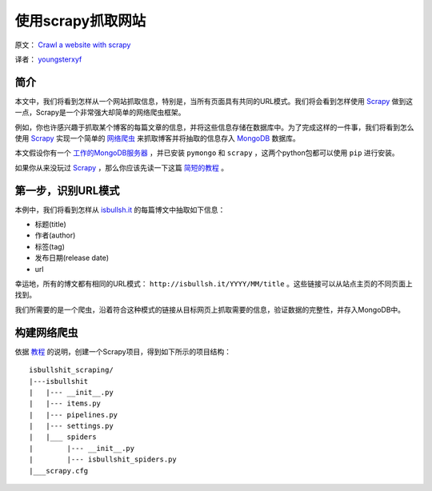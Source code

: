 使用scrapy抓取网站
====================

原文： `Crawl a website with scrapy <http://isbullsh.it/2012/04/Web-crawling-with-scrapy/>`_

译者： `youngsterxyf <http://xiayf.blogspot.com/>`_

简介
------

本文中，我们将看到怎样从一个网站抓取信息，特别是，当所有页面具有共同的URL模式。我们将会看到怎样使用 `Scrapy <http://scrapy.org/>`_ 做到这一点，Scrapy是一个非常强大却简单的网络爬虫框架。

例如，你也许感兴趣于抓取某个博客的每篇文章的信息，并将这些信息存储在数据库中。为了完成这样的一件事，我们将看到怎么使用 `Scrapy <http://scrapy.org/>`_ 实现一个简单的 `网络爬虫 <https://en.wikipedia.org/wiki/Web_crawler>`_ 来抓取博客并将抽取的信息存入 `MongoDB <http://www.mongodb.org/>`_ 数据库。

本文假设你有一个 `工作的MongoDB服务器 <http://www.mongodb.org/display/DOCS/Quickstart>`_ ，并已安装 ``pymongo`` 和 ``scrapy`` ，这两个python包都可以使用 ``pip`` 进行安装。

如果你从来没玩过 `Scrapy <http://scrapy.org/>`_ ，那么你应该先读一下这篇 `简短的教程 <http://doc.scrapy.org/en/latest/intro/tutorial.html>`_ 。

第一步，识别URL模式
---------------------

本例中，我们将看到怎样从 `isbullsh.it <http://isbullsh.it/>`_ 的每篇博文中抽取如下信息：

- 标题(title)

- 作者(author)

- 标签(tag)

- 发布日期(release date)

- url

幸运地，所有的博文都有相同的URL模式： ``http://isbullsh.it/YYYY/MM/title`` 。这些链接可以从站点主页的不同页面上找到。

我们所需要的是一个爬虫，沿着符合这种模式的链接从目标网页上抓取需要的信息，验证数据的完整性，并存入MongoDB中。

构建网络爬虫
--------------

依据 `教程 <http://doc.scrapy.org/en/latest/intro/tutorial.html>`_ 的说明，创建一个Scrapy项目，得到如下所示的项目结构：

::

    isbullshit_scraping/
    |---isbullshit
    |   |--- __init__.py
    |   |--- items.py
    |   |--- pipelines.py
    |   |--- settings.py
    |   |___ spiders
    |        |--- __init__.py
    |        |--- isbullshit_spiders.py
    |___scrapy.cfg


